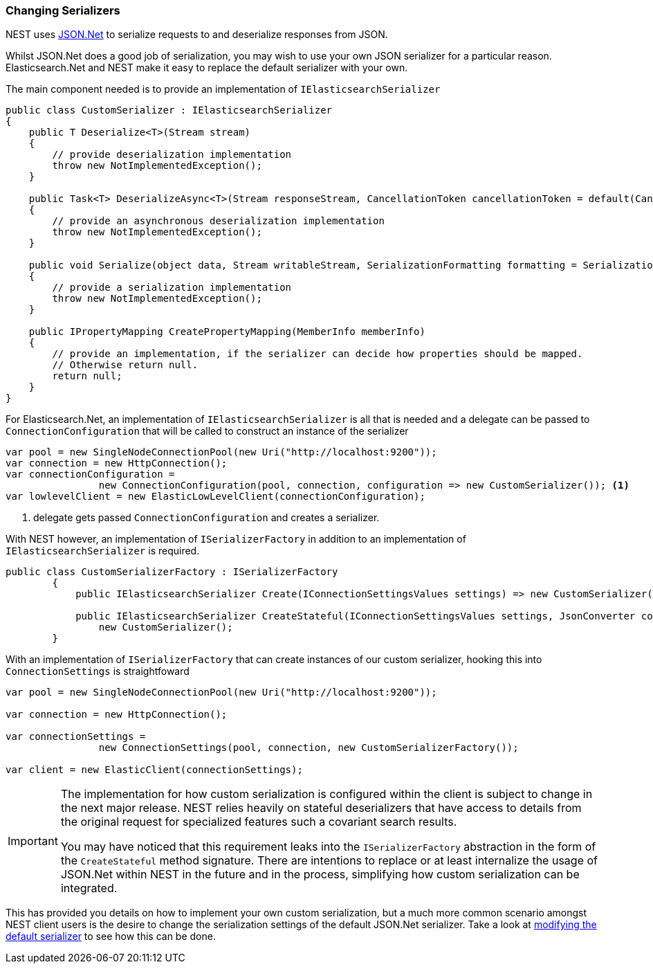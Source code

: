 :ref_current: https://www.elastic.co/guide/en/elasticsearch/reference/5.2

:github: https://github.com/elastic/elasticsearch-net

:nuget: https://www.nuget.org/packages

////
IMPORTANT NOTE
==============
This file has been generated from https://github.com/elastic/elasticsearch-net/tree/5.x/src/Tests/ClientConcepts/HighLevel/Serialization/ChangingSerializers.doc.cs. 
If you wish to submit a PR for any spelling mistakes, typos or grammatical errors for this file,
please modify the original csharp file found at the link and submit the PR with that change. Thanks!
////

[[changing-serializers]]
=== Changing Serializers

NEST uses http://www.newtonsoft.com/json[JSON.Net] to serialize requests to and deserialize responses from JSON.

Whilst JSON.Net does a good job of serialization, you may wish to use your own JSON serializer for a particular
reason. Elasticsearch.Net and NEST make it easy to replace the default serializer with your own.

The main component needed is to provide an implementation of `IElasticsearchSerializer`

[source,csharp]
----
public class CustomSerializer : IElasticsearchSerializer
{
    public T Deserialize<T>(Stream stream)
    {
        // provide deserialization implementation
        throw new NotImplementedException();
    }

    public Task<T> DeserializeAsync<T>(Stream responseStream, CancellationToken cancellationToken = default(CancellationToken))
    {
        // provide an asynchronous deserialization implementation
        throw new NotImplementedException();
    }

    public void Serialize(object data, Stream writableStream, SerializationFormatting formatting = SerializationFormatting.Indented)
    {
        // provide a serialization implementation
        throw new NotImplementedException();
    }

    public IPropertyMapping CreatePropertyMapping(MemberInfo memberInfo)
    {
        // provide an implementation, if the serializer can decide how properties should be mapped.
        // Otherwise return null.
        return null;
    }
}
----

For Elasticsearch.Net, an implementation of `IElasticsearchSerializer` is all that is needed and a delegate can
be passed to `ConnectionConfiguration` that will be called to construct an instance of the serializer

[source,csharp]
----
var pool = new SingleNodeConnectionPool(new Uri("http://localhost:9200"));
var connection = new HttpConnection();
var connectionConfiguration =
                new ConnectionConfiguration(pool, connection, configuration => new CustomSerializer()); <1>
var lowlevelClient = new ElasticLowLevelClient(connectionConfiguration);
----
<1> delegate gets passed `ConnectionConfiguration` and creates a serializer.

With NEST however, an implementation of `ISerializerFactory` in addition to an implementation
of `IElasticsearchSerializer` is required.

[source,csharp]
----
public class CustomSerializerFactory : ISerializerFactory
        {
            public IElasticsearchSerializer Create(IConnectionSettingsValues settings) => new CustomSerializer();

            public IElasticsearchSerializer CreateStateful(IConnectionSettingsValues settings, JsonConverter converter) =>
                new CustomSerializer();
        }
----

With an implementation of `ISerializerFactory` that can create instances of our custom serializer,
hooking this into `ConnectionSettings` is straightfoward

[source,csharp]
----
var pool = new SingleNodeConnectionPool(new Uri("http://localhost:9200"));

var connection = new HttpConnection();

var connectionSettings =
                new ConnectionSettings(pool, connection, new CustomSerializerFactory());

var client = new ElasticClient(connectionSettings);
----

[IMPORTANT]
--
The implementation for how custom serialization is configured within the client is subject to
change in the next major release. NEST relies heavily on stateful deserializers that have access to details
from the original request for specialized features such a covariant search results.

You may have noticed that this requirement leaks into the `ISerializerFactory` abstraction in the form of
the `CreateStateful` method signature. There are intentions to replace or at least internalize the usage of
JSON.Net within NEST in the future and in the process, simplifying how custom serialization can
be integrated.

--

This has provided you details on how to implement your own custom serialization, but a much more common scenario
amongst NEST client users is the desire to change the serialization settings of the default JSON.Net serializer.
Take a look at <<modifying-default-serializer, modifying the default serializer>> to see how this can be done.

